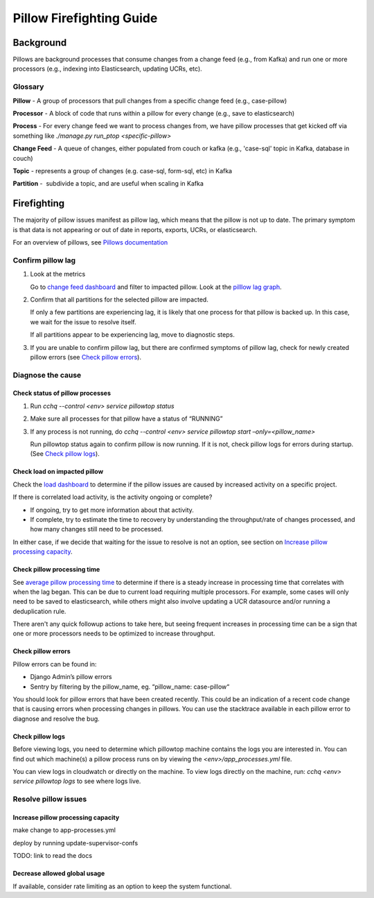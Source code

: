 
=========================
Pillow Firefighting Guide
=========================

Background
----------

Pillows are background processes that consume changes from a change feed (e.g., from Kafka)
and run one or more processors (e.g., indexing into Elasticsearch, updating UCRs, etc).

Glossary
~~~~~~~~

**Pillow** - A group of processors that pull changes from a specific change feed (e.g., case-pillow)

**Processor** - A block of code that runs within a pillow for every change (e.g., save to elasticsearch)

**Process** - For every change feed we want to process changes from, we have pillow processes that get kicked off via something like `./manage.py run_ptop <specific-pillow>`

**Change Feed** - A queue of changes, either populated from couch or kafka (e.g., 'case-sql' topic in Kafka, database in couch)

**Topic** - represents a group of changes (e.g. case-sql, form-sql, etc) in Kafka

**Partition** -  subdivide a topic, and are useful when scaling in Kafka

Firefighting
------------

The majority of pillow issues manifest as pillow lag, which means that the pillow is not
up to date. The primary symptom is that data is not appearing or out of date in reports,
exports, UCRs, or elasticsearch.

For an overview of pillows, see `Pillows documentation <https://commcare-hq.readthedocs.io/pillows.html>`_

Confirm pillow lag
~~~~~~~~~~~~~~~~~~

1. Look at the metrics

   Go to `change feed dashboard <https://app.datadoghq.com/dashboard/ewu-jyr-udt/change-feeds-pillows?fromUser=false&refresh_mode=sliding&from_ts=1755710820633&to_ts=1755714420633&live=true>`_
   and filter to impacted pillow.
   Look at the `pilllow lag graph <https://app.datadoghq.com/dashboard/ewu-jyr-udt/change-feeds-pillows?fromUser=false&fullscreen_end_ts=1755714546214&fullscreen_paused=false&fullscreen_refresh_mode=sliding&fullscreen_section=overview&fullscreen_start_ts=1755710946214&fullscreen_widget=210889790&refresh_mode=paused&tpl_var_pillow%5B0%5D=case-pillow&from_ts=1751388427080&to_ts=1751396936000>`_.

2. Confirm that all partitions for the selected pillow are impacted. 
   
   If only a few partitions are experiencing lag, it is likely that
   one process for that pillow is backed up. In this case, we wait
   for the issue to resolve itself.

   If all partitions appear to be experiencing lag, move to diagnostic steps.

3. If you are unable to confirm pillow lag, but there are confirmed symptoms of
   pillow lag, check for newly created pillow errors (see `Check pillow errors`_).

Diagnose the cause
~~~~~~~~~~~~~~~~~~

Check status of pillow processes
********************************

1. Run `cchq --control <env> service pillowtop status`


2. Make sure all processes for that pillow have a status of “RUNNING”


3. If any process is not running, do `cchq --control <env> service pillowtop start –only=<pillow_name>`

   Run pillowtop status again to confirm pillow is now running. If it is not, check pillow logs for errors during startup. (See `Check pillow logs`_).

Check load on impacted pillow
*****************************

Check the `load dashboard <https://app.datadoghq.com/dashboard/hqu-2az-y2y/hq-load-forms-cases-ledgers-sms-ucr?fromUser=false&refresh_mode=sliding&from_ts=1749584335998&to_ts=1752003535998&live=true>`_
to determine if the pillow issues are caused by increased activity on a specific project.

If there is correlated load activity, is the activity ongoing or complete?

- If ongoing, try to get more information about that activity.
- If complete, try to estimate the time to recovery by understanding the throughput/rate of changes processed, and how many changes still need to be processed.

In either case, if we decide that waiting for the issue to resolve is not an option, see section on `Increase pillow processing capacity`_.

Check pillow processing time
****************************

See `average pillow processing time <https://app.datadoghq.com/s/5c4af2ac8/3e7-rzn-zg6>`_
to determine if there is a steady increase in processing time that correlates with when the lag
began. This can be due to current load requiring multiple processors. For example, some cases will
only need to be saved to elasticsearch, while others might also involve updating a UCR datasource
and/or running a deduplication rule.

There aren't any quick followup actions to take here, but seeing frequent increases in processing time
can be a sign that one or more processors needs to be optimized to increase throughput.

Check pillow errors
*******************

Pillow errors can be found in:

- Django Admin’s pillow errors
- Sentry by filtering by the pillow_name, eg. “pillow_name: case-pillow“

You should look for pillow errors that have been created recently. This could be an indication of a recent
code change that is causing errors when processing changes in pillows. You can use the stacktrace available
in each pillow error to diagnose and resolve the bug.

Check pillow logs
*****************

Before viewing logs, you need to determine which pillowtop machine contains the logs you are interested in.
You can find out which machine(s) a pillow process runs on by viewing the `<env>/app_processes.yml` file.

You can view logs in cloudwatch or directly on the machine. To view logs directly on the machine,
run: `cchq <env> service pillowtop logs` to see where logs live.


Resolve pillow issues
~~~~~~~~~~~~~~~~~~~~~

Increase pillow processing capacity
***********************************

make change to app-processes.yml

deploy by running update-supervisor-confs

TODO: link to read the docs

Decrease allowed global usage
*****************************

If available, consider rate limiting as an option to keep the system functional.
